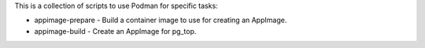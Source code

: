This is a collection of scripts to use Podman for specific tasks:

* appimage-prepare - Build a container image to use for creating an AppImage.
* appimage-build - Create an AppImage for pg_top.
